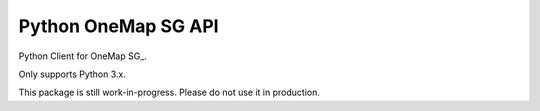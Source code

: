 Python OneMap SG API
====================

Python Client for OneMap SG_.

Only supports Python 3.x.

This package is still work-in-progress. Please do not use it in production.


.. OneMap SG:
    https://docs.onemap.sg/#routing-service
